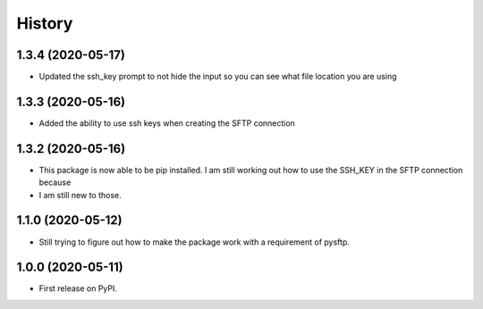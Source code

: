 =======
History
=======


1.3.4 (2020-05-17)
------------------

* Updated the ssh_key prompt to not hide the input so you can see what file location you are using

1.3.3 (2020-05-16)
------------------

* Added the ability to use ssh keys when creating the SFTP connection

1.3.2 (2020-05-16)
------------------

* This package is now able to be pip installed. I am still working out how to use the SSH_KEY in the SFTP connection because
* I am still new to those.


1.1.0 (2020-05-12)
------------------

* Still trying to figure out how to make the package work with a requirement of pysftp.


1.0.0 (2020-05-11)
------------------

* First release on PyPI.
